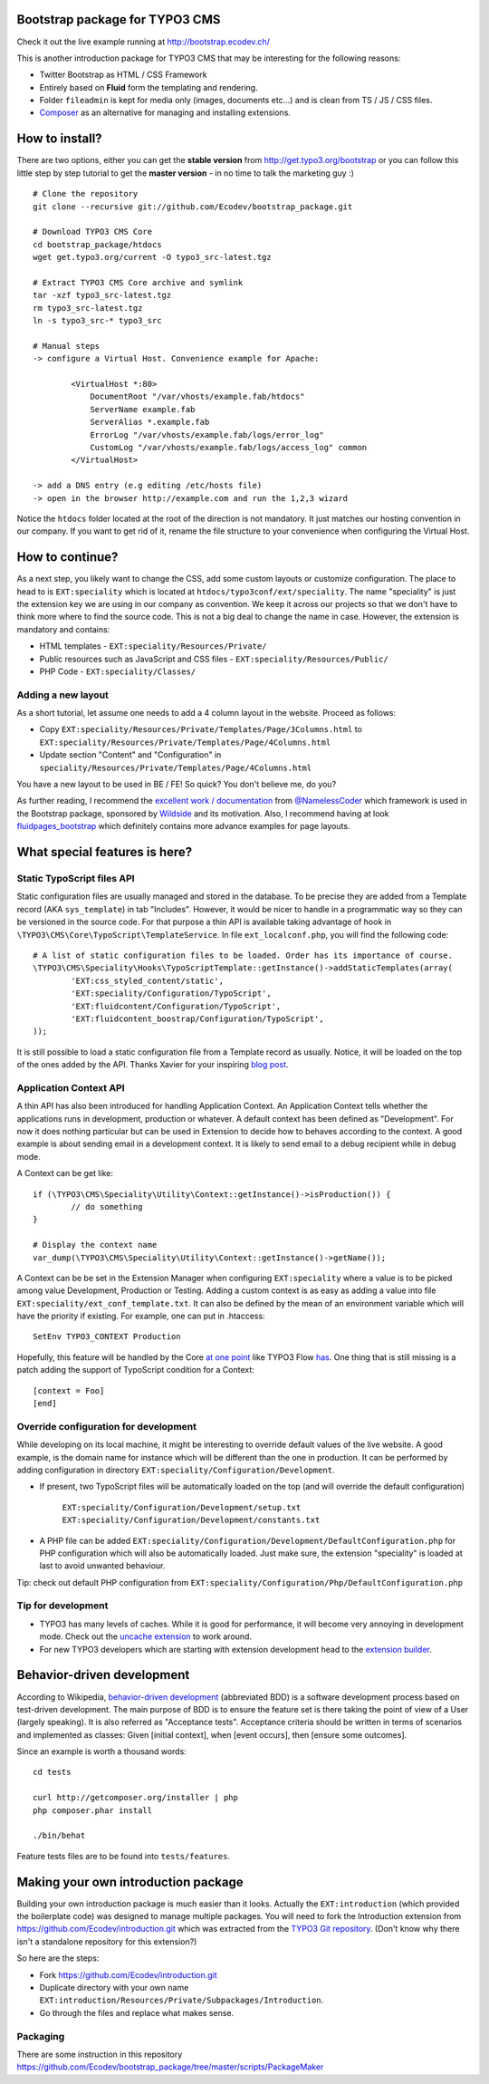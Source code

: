 Bootstrap package for TYPO3 CMS
================================

Check it out the live example running at http://bootstrap.ecodev.ch/

This is another introduction package for TYPO3 CMS that may be interesting for the following reasons:

* Twitter Bootstrap as HTML / CSS Framework
* Entirely based on **Fluid** form the templating and rendering.
* Folder ``fileadmin`` is kept for media only (images, documents etc...) and is clean from TS / JS / CSS files.
* `Composer`_ as an alternative for managing and installing extensions.

.. _Composer: http://getcomposer.org/

How to install?
===============

There are two options, either you can get the **stable version** from http://get.typo3.org/bootstrap or you can follow this little step by step tutorial to get the **master version** - in no time to talk the marketing guy :) ::

	# Clone the repository
	git clone --recursive git://github.com/Ecodev/bootstrap_package.git

	# Download TYPO3 CMS Core
	cd bootstrap_package/htdocs
	wget get.typo3.org/current -O typo3_src-latest.tgz

	# Extract TYPO3 CMS Core archive and symlink
	tar -xzf typo3_src-latest.tgz
	rm typo3_src-latest.tgz
	ln -s typo3_src-* typo3_src

	# Manual steps
	-> configure a Virtual Host. Convenience example for Apache:

		<VirtualHost *:80>
		    DocumentRoot "/var/vhosts/example.fab/htdocs"
		    ServerName example.fab
		    ServerAlias *.example.fab
		    ErrorLog "/var/vhosts/example.fab/logs/error_log"
		    CustomLog "/var/vhosts/example.fab/logs/access_log" common
		</VirtualHost>

	-> add a DNS entry (e.g editing /etc/hosts file)
	-> open in the browser http://example.com and run the 1,2,3 wizard


Notice the ``htdocs`` folder located at the root of the direction is not mandatory. It just matches our hosting convention in our company.
If you want to get rid of it, rename the file structure to your convenience when configuring the Virtual Host.


How to continue?
==================

As a next step, you likely want to change the CSS, add some custom layouts or customize configuration.
The place to head to is ``EXT:speciality`` which is located at ``htdocs/typo3conf/ext/speciality``. The name "speciality"
is just the extension key we are using in our company as convention. We keep it across our projects so that we don't have to think more
where to find the source code. This is not a big deal to change the name in case. However, the extension is mandatory and contains:

* HTML templates - ``EXT:speciality/Resources/Private/``
* Public resources such as JavaScript and CSS files  - ``EXT:speciality/Resources/Public/``
* PHP Code - ``EXT:speciality/Classes/``

Adding a new layout
---------------------

As a short tutorial, let assume one needs to add a 4 column layout in the website. Proceed as follows:

* Copy ``EXT:speciality/Resources/Private/Templates/Page/3Columns.html`` to ``EXT:speciality/Resources/Private/Templates/Page/4Columns.html``
* Update section "Content" and "Configuration" in ``speciality/Resources/Private/Templates/Page/4Columns.html``

You have a new layout to be used in BE / FE! So quick? You don't believe me, do you?

As further reading, I recommend the `excellent work / documentation`_ from `@NamelessCoder`_ which framework is used in the Bootstrap package, sponsored by `Wildside`_  and its motivation. Also, I recommend having at look `fluidpages_bootstrap`_ which definitely contains more advance examples for page layouts.


.. _excellent work / documentation: http://fedext.net/features.html
.. _@NamelessCoder: https://twitter.com/NamelessCoder
.. _Wildside: http://www.wildside.dk/da/start/
.. _fluidpages_bootstrap: https://github.com/NamelessCoder/fluidpages_bootstrap


What special features is here?
=====================================

Static TypoScript files API
----------------------------

Static configuration files are usually managed and stored in the database. To be precise they are added from a Template record (AKA ``sys_template``) in tab "Includes".
However, it would be nicer to handle in a programmatic way so they can be versioned in the source code. For that purpose a thin API is available taking advantage of hook in ``\TYPO3\CMS\Core\TypoScript\TemplateService``. In file ``ext_localconf.php``, you will find the following code::

	# A list of static configuration files to be loaded. Order has its importance of course.
	\TYPO3\CMS\Speciality\Hooks\TypoScriptTemplate::getInstance()->addStaticTemplates(array(
		'EXT:css_styled_content/static',
		'EXT:speciality/Configuration/TypoScript',
		'EXT:fluidcontent/Configuration/TypoScript',
		'EXT:fluidcontent_boostrap/Configuration/TypoScript',
	));

It is still possible to load a static configuration file from a Template record as usually. Notice, it will be loaded on the top of the ones added by the API. Thanks Xavier for your inspiring `blog post`_.

.. _blog post: http://blog.causal.ch/2012/05/automatically-including-static-ts-from.html!

Application Context API
------------------------

A thin API has also been introduced for handling Application Context. An Application Context tells whether the applications runs in development, production or whatever.
A default context has been defined as "Development". For now it does nothing particular but can be used in Extension to decide how to behaves according
to the context. A good example is about sending email in a development context. It is likely to send email to a debug recipient while in debug mode.

A Context can be get like::

	if (\TYPO3\CMS\Speciality\Utility\Context::getInstance()->isProduction()) {
		// do something
	}

	# Display the context name
	var_dump(\TYPO3\CMS\Speciality\Utility\Context::getInstance()->getName());

A Context can be be set in the Extension Manager when configuring ``EXT:speciality`` where a value is to be picked among value Development, Production or Testing. Adding a custom context is as easy as adding a value into file ``EXT:speciality/ext_conf_template.txt``. It can also be defined by the mean of an environment variable which will have the priority if existing. For example, one can put in .htaccess::

	SetEnv TYPO3_CONTEXT Production

Hopefully, this feature will be handled by the Core `at one point`_ like TYPO3 Flow `has`_.
One thing that is still missing is a patch adding the support of TypoScript condition for a Context::

	[context = Foo]
	[end]

.. _at one point: http://forge.typo3.org/issues/39441
.. _has: http://docs.typo3.org/flow/TYPO3FlowDocumentation/TheDefinitiveGuide/PartIII/Bootstrapping.html

Override configuration for development
---------------------------------------

While developing on its local machine, it might be interesting to override default values of the live website.
A good example, is the domain name for instance which will be different than the one in production.
It can be performed by adding configuration in directory ``EXT:speciality/Configuration/Development``.

* If present, two TypoScript files will be automatically loaded on the top (and will override the default configuration)

	``EXT:speciality/Configuration/Development/setup.txt``
	``EXT:speciality/Configuration/Development/constants.txt``

* A PHP file can be added ``EXT:speciality/Configuration/Development/DefaultConfiguration.php`` for PHP configuration which will also be automatically loaded. Just make sure, the extension "speciality" is loaded at last to avoid unwanted behaviour.

Tip: check out default PHP configuration from ``EXT:speciality/Configuration/Php/DefaultConfiguration.php``

Tip for development
---------------------

* TYPO3 has many levels of caches. While it is good for performance, it will become very annoying in development mode. Check out the `uncache extension`_ to work around.
* For new TYPO3 developers which are starting with extension development head to the `extension builder`_.

.. _uncache extension: https://github.com/NamelessCoder/uncache
.. _extension builder: https://forge.typo3.org/projects/show/extension-extension_builder

Behavior-driven development
==================================

According to Wikipedia, `behavior-driven development`_ (abbreviated BDD) is a software development process based on test-driven development.
The main purpose of BDD is to ensure the feature set is there taking the point of view of a User (largely speaking). It is also referred as
"Acceptance tests". Acceptance criteria should be written in terms of scenarios and implemented as classes:
Given [initial context], when [event occurs], then [ensure some outcomes].

Since an example is worth a thousand words::

	cd tests

	curl http://getcomposer.org/installer | php
	php composer.phar install

	./bin/behat

Feature tests files are to be found into ``tests/features``.


.. _behavior-driven development: http://en.wikipedia.org/wiki/Behavior-driven_development

Making your own introduction package
=====================================

Building your own introduction package is much easier than it looks. Actually the ``EXT:introduction`` (which provided the boilerplate code) was designed to manage multiple packages.
You will need to fork the Introduction extension from https://github.com/Ecodev/introduction.git which was extracted from the `TYPO3 Git repository`_. (Don't know why there isn't a standalone repository for this extension?)

So here are the steps:

* Fork https://github.com/Ecodev/introduction.git
* Duplicate directory with your own name ``EXT:introduction/Resources/Private/Subpackages/Introduction``.
* Go through the files and replace what makes sense.

.. _TYPO3 Git repository: http://git.typo3.org/TYPO3v4/Distributions/Introduction.git/tree/master:/typo3conf/ext

Packaging
---------------

There are some instruction in this repository https://github.com/Ecodev/bootstrap_package/tree/master/scripts/PackageMaker